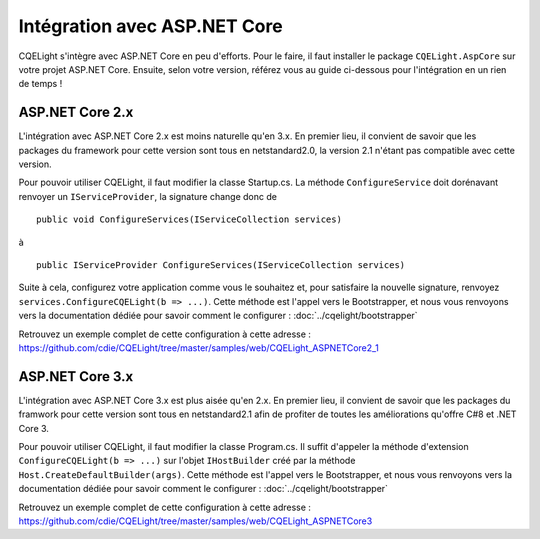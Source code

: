 Intégration avec ASP.NET Core
=============================

CQELight s'intègre avec ASP.NET Core en peu d'efforts. Pour le faire, il faut installer le package ``CQELight.AspCore`` sur votre projet ASP.NET Core.
Ensuite, selon votre version, référez vous au guide ci-dessous pour l'intégration en un rien de temps !

ASP.NET Core 2.x
^^^^^^^^^^^^^^^^
L'intégration avec ASP.NET Core 2.x est moins naturelle qu'en 3.x. En premier lieu, il convient de savoir que les packages du framework pour cette version sont tous en netstandard2.0, la version 2.1 n'étant pas compatible avec cette version.

Pour pouvoir utiliser CQELight, il faut modifier la classe Startup.cs. La méthode ``ConfigureService`` doit dorénavant renvoyer un ``IServiceProvider``, la signature change donc de 

::

    public void ConfigureServices(IServiceCollection services)
	
à

::
    
	public IServiceProvider ConfigureServices(IServiceCollection services)
	
Suite à cela, configurez votre application comme vous le souhaitez et, pour satisfaire la nouvelle signature, renvoyez ``services.ConfigureCQELight(b => ...)``. 
Cette méthode est l'appel vers le Bootstrapper, et nous vous renvoyons vers la documentation dédiée pour savoir comment le configurer : :doc:`../cqelight/bootstrapper`

Retrouvez un exemple complet de cette configuration à cette adresse : https://github.com/cdie/CQELight/tree/master/samples/web/CQELight_ASPNETCore2_1

ASP.NET Core 3.x
^^^^^^^^^^^^^^^^
L'intégration avec ASP.NET Core 3.x est plus aisée qu'en 2.x. En premier lieu, il convient de savoir que les packages du framwork pour cette version sont tous en netstandard2.1 afin de profiter de toutes les améliorations qu'offre C#8 et .NET Core 3.

Pour pouvoir utiliser CQELight, il faut modifier la classe Program.cs. Il suffit d'appeler la méthode d'extension ``ConfigureCQELight(b => ...)`` sur l'objet ``IHostBuilder`` créé par la méthode ``Host.CreateDefaultBuilder(args)``. Cette méthode est l'appel vers le Bootstrapper, et nous vous renvoyons vers la documentation dédiée pour savoir comment le configurer : :doc:`../cqelight/bootstrapper`

Retrouvez un exemple complet de cette configuration à cette adresse : https://github.com/cdie/CQELight/tree/master/samples/web/CQELight_ASPNETCore3